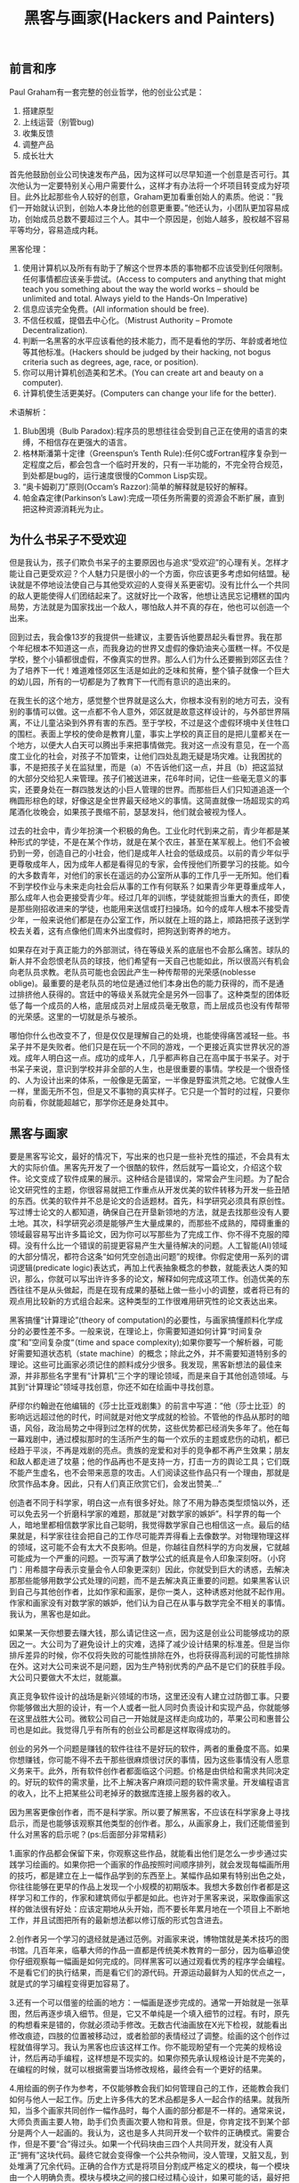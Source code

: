 #+title: 黑客与画家(Hackers and Painters)
** 前言和序
Paul Graham有一套完整的创业哲学，他的创业公式是：
1. 搭建原型
2. 上线运营（别管bug)
3. 收集反馈
4. 调整产品
5. 成长壮大
首先他鼓励创业公司快速发布产品，因为这样可以尽早知道一个创意是否可行。其次他认为一定要特别关心用户需要什么，这样才有办法将一个坏项目转变成为好项目。此外比起那些令人较好的创意，Graham更加看重创始人的素质。他说：”我们一开始就认识到，创始人本身比他的创意更重要。”他还认为，小团队更加容易成功，创始成员总数不要超过三个人。其中一个原因是，创始人越多，股权越不容易平等均分，容易造成内耗。

黑客伦理：
1. 使用计算机以及所有有助于了解这个世界本质的事物都不应该受到任何限制。任何事情都应该亲手尝试。(Access to computers and anything that might teach you something about the way the world works – should be unlimited and total. Always yield to the Hands-On Imperative)
2. 信息应该完全免费。(All information should be free).
3. 不信任权威，提倡去中心化。（Mistrust Authority – Promote Decentralization).
4. 判断一名黑客的水平应该看他的技术能力，而不是看他的学历、年龄或者地位等其他标准。(Hackers should be judged by their hacking, not bogus criteria such as degrees, age, race, or position).
5. 你可以用计算机创造美和艺术。(You can create art and beauty on a computer).
6. 计算机使生活更美好。(Computers can change your life for the better).

术语解析：
1. Blub困境（Bulb Paradox):程序员的思想往往会受到自己正在使用的语言的束缚，不相信存在更强大的语言。
2. 格林斯潘第十定律（Greenspun’s Tenth Rule):任何C或Fortran程序复杂到一定程度之后，都会包含一个临时开发的，只有一半功能的，不完全符合规范，到处都是bug的，运行速度很慢的Common Lisp实现。
3. “奥卡姆剃刀”原则(Occam’s Razzor):简单的解释就是较好的解释。
4. 帕金森定律(Parkinson’s Law):完成一项任务所需要的资源会不断扩展，直到把这种资源消耗光为止。

** 为什么书呆子不受欢迎
但是我认为，孩子们欺负书呆子的主要原因也与追求“受欢迎”的心理有关。怎样才能让自己更受欢迎？个人魅力只是很小的一个方面，你应该更多考虑如何结盟。秘诀就是不停地设法使自己与其他受欢迎的人变得关系更密切。没有比什么一个共同的敌人更能使得人们团结起来了。这就好比一个政客，他想让选民忘记槽糕的国内局势，方法就是为国家找出一个敌人，哪怕敌人并不真的存在，他也可以创造一个出来。

回到过去，我会像13岁的我提供一些建议，主要告诉他要昂起头看世界。我在那个年纪根本不知道这一点，而我身边的世界又虚假的像奶油夹心蛋糕一样。不仅是学校，整个小镇都很虚假，不像真实的世界。那么人们为什么还要搬到郊区去住？为了培养下一代！难道难怪郊区生活是如此的乏味和贫瘠，整个镇子就像一个巨大的幼儿园，所有的一切都是为了教育下一代而有意识的造出来的。

在我生长的这个地方，感觉整个世界就是这么大，你根本没有别的地方可去，没有别的事情可以做。这一点都不令人意外，郊区就是故意这样设计的，与外部世界隔离，不让儿童沾染到外界有害的东西。至于学校，不过是这个虚假环境中关住牲口的围栏。表面上学校的使命是教育儿童，事实上学校的真正目的是把儿童都关在一个地方，以便大人白天可以腾出手来把事情做完。我对这一点没有意见，在一个高度工业化的社会，对孩子不加管束，让他们四处乱跑无疑是场灾难。让我困扰的事，不是把孩子关在监狱里，而是（a）不告诉他们这一点，并且（b）把这监狱的大部分交给犯人来管理。孩子们被送进来，花6年时间，记住一些毫无意义的事实，还要身处在一群四肢发达的小巨人管理的世界。而那些巨人们只知道追逐一个椭圆形棕色的球，好像这是全世界最天经地义的事情。这简直就像一场超现实的鸡尾酒化妆晚会，如果孩子畏缩不前，瑟瑟发抖，他们就会被视为怪人。

过去的社会中，青少年扮演一个积极的角色。工业化时代到来之前，青少年都是某种形式的学徒，不是在某个作坊，就是在某个农庄，甚至在某军舰上。他们不会被扔到一旁，创造自己的小社会，他们是成年人社会的低级成员。以前的青少年似乎更尊敬成年人，因为成年人都是看得见的专家，会传授他们所要学习的技能。如今的大多数青年，对他们的家长在遥远的办公室所从事的工作几乎一无所知。他们看不到学校作业与未来走向社会后从事的工作有何联系？如果青少年更尊重成年人，那么成年人也会更接受青少年。经过几年的训练，学徒就能担当重大的责任，即使是那些刚招收进来的学徒，也能用来送信或打扫操场。如今的成年人根本不接受青少年，一般来说他们都是在办公室工作，所以就在上班的路上，顺路把孩子送到学校去关着，这有点像他们周末外出度假时，把狗送到寄养的地方。

如果存在对于真正能力的外部测试，待在等级关系的底层也不会那么痛苦。球队的新人并不会怨恨老队员的球技，他们希望有一天自己也能如此，所以很高兴有机会向老队员求教。老队员可能也会因此产生一种传帮带的光荣感(noblesse oblige)。最重要的是老队员的地位是通过他们本身出色的能力获得的，而不是通过排挤他人获得的。宫廷中的等级关系就完全是另外一回事了。这种类型的团体贬低了每一个成员的人格，底层成员对上层成员毫无敬意，而上层成员也没有传帮带的光荣感。这里的一切就是杀与被杀。

哪怕你什么也改变不了，但是仅仅是理解自己的处境，也能使得痛苦减轻一些。书呆子并不是失败者。他们只是在玩一个不同的游戏，一个更接近真实世界状况的游戏。成年人明白这一点。成功的成年人，几乎都声称自己在高中属于书呆子。对于书呆子来说，意识到学校并非全部的人生，也是很重要的事情。学校是一个很奇怪的、人为设计出来的体系，一般像是无菌室，一半像是野蛮洪荒之地。它就像人生一样，里面无所不包，但是又不事物的真实样子。它只是一个暂时的过程，只要你向前看，你就能超越它，那学你还是身处其中。

** 黑客与画家

要是黑客写论文，最好的情况下，写出来的也只是一些补充性的描述，不会具有太大的实际价值。黑客先开发了一个很酷的软件，然后就写一篇论文，介绍这个软件。论文变成了软件成果的展示。这种结合是错误的，常常会产生问题。为了配合论文研究性的主题，你很容易就把工作重点从开发优美的软件转移为开发一些丑陋的东西。优美的软件并不总是论文的合适题材。首先，科学研究必须具有原创性。写过博士论文的人都知道，确保自己在开垦新领地的方法，就是去找那些没有人要土地。其次，科学研究必须是能够产生大量成果的，而那些不成熟的，障碍重重的领域最容易写出许多篇论文，因为你可以写那些为了完成工作、你不得不克服的障碍。没有什么比一个错误的前提更容易产生大量待解决的问题。人工智能(AI)领域的大部分情况，都符合这条“如何凭空创造出问题”的规律。你假定使用一系列的谓词逻辑(predicate logic)表达式，再加上代表抽象概念的参数，就能表达人类的知识，那么，你就可以写出许许多多的论文，解释如何完成这项工作。创造优美的东西往往不是从头做起，而是在现有成果的基础上做一些小小的调整，或者将已有的观点用比较新的方式组合起来。这种类型的工作很难用研究性的论文表达出来。

黑客搞懂“计算理论”(theory of computation)的必要性，与画家搞懂颜料化学成分的必要性差不多。一般来说，在理论上，你需要知道如何计算“时间复杂度”和”空间复杂度“（time and space complexity);如果你要写一个解析器，可能好需要知道状态机（state machine）的概念；除此之外，并不需要知道特别多的理论。这些可比画家必须记住的颜料成分少很多。我发现，黑客新想法的最佳来源，并非那些名字里有“计算机”三个字的理论领域，而是来自于其他创造领域。与其到“计算理论”领域寻找创意，你还不如在绘画中寻找创意。

萨缪尔约翰逊在他编辑的《莎士比亚戏剧集》的前言中写道：“他（莎士比亚）的影响远远超过他的时代，时间就是对他文学成就的检验。不管他的作品从那时的暗语，风俗，政治局势之中得到过怎样的优势，这些优势都已经消失多年了。他在每一幕戏剧中，通过模拟那时的生活所产生的每一个欢乐的主题或悲伤的动机，都已经趋于平淡，不再是戏剧的亮点。贵族的宠爱和对手的竞争都不再产生效果；朋友和敌人都走进了坟墓；他的作品再也不是支持一方，打击一方的舆论工具；它们既不能产生虚名，也不会带来恶意的攻击。人们阅读这些作品只有一个理由，那就是欣赏作品本身。因此，只有人们真正欣赏它们，会发出赞美...”

创造者不同于科学家，明白这一点有很多好处。除了不用为静态类型烦恼以外，还可以免去另一个折磨科学家的难题，那就是“对数学家的嫉妒”。科学界的每一个人，暗地里都相信数学家比自己聪明，我觉得数学家自己也相信这一点。最后的结果就是，科学家往往会把自己的工作尽可能弄弄得看上去像数学。对物理物理这样的领域，这可能不会有太大不良影响。但是，你越往自然科学的方向发展，它就越可能成为一个严重的问题。一页写满了数学公式的纸真是令人印象深刻呀。（小窍门：用希腊字母表示变量会令人印象更深刻）因此，你就受到巨大的诱惑，去解决那那些能够用数学公式处理的问题，而不是去解决真正重要的问题。如果黑客认识到自己与其他创作者，比如作家和画家，是你一类人，这种诱惑对他就不起作用。作家和画家没有对数学家的嫉妒，他们认为自己在从事与数学完全不相关的事情。我认为，黑客也是如此。

如果某一天你想要去赚大钱，那么请记住这一点，因为这是创业公司能够成功的原因之一。大公司为了避免设计上的灾难，选择了减少设计结果的标准差。但是当你排斥差异的时候，你不仅将失败的可能性排除在外，也将获得高利润的可能性排除在外。这对大公司来说不是问题，因为生产特别优秀的产品不是它们的获胜手段。大公司只要做大不太烂，就能赢。

真正竞争软件设计的战场是新兴领域的市场，这里还没有人建立过防御工事。只要你能够做出大胆的设计，有一个人或者一批人同时负责设计和实现产品，你就能够在这里战胜大公司。微软公司自己一开始就是这样走向成功的，苹果公司和惠普公司也是如此。我觉得几乎有所有的创业公司都是这样取得成功的。

创业的另外一个问题是赚钱的软件往往不是好玩的软件，两者的重叠度不高。如果你想赚钱，你可能不得不去干那些很麻烦很讨厌的事情，因为这些事情没有人愿意义务来干。此外，所有软件创作者都面临这个问题。价格是由供给和需求共同决定的。好玩的软件的需求量，比不上解决客户麻烦问题的软件需求量。开发编程语言的收入，比不上把某些公司老掉牙的数据库连接上服务器的收入。

因为黑客更像创作者，而不是科学家。所以要了解黑客，不应该在科学家身上寻找启示，而是也能够该观察其他类型的创作者。那么，从画家身上，我们还能借鉴到什么对黑客的启示呢？(ps:后面部分非常精彩）

1.画家的作品都会保留下来，你观察这些作品，就能看出他们是怎么一步步通过实践学习绘画的。如果你把一个画家的作品按照时间顺序排列，就会发现每幅画所用的技巧，都是建立在上一幅作品学到的东西至上。某幅作品如果有特别出色之处，你往往能够在更早的作品上发现一个小规模的初期版本。我想大多数创作者都是这样学习和工作的，作家和建筑师似乎都是如此。也许对于黑客来说，采取像画家这样的做法很有好处：应该定期地从头开始，而不要长年累月地在一个项目上不断地工作，并且试图把所有的最新想法都以修订版的形式包含进去。

2.创作者另一个学习的退经就是通过范例。对画家来说，博物馆就是美术技巧的图书馆。几百年来，临摹大师的作品一直都是传统美术教育的一部分，因为临摹迫使你仔细观察每一幅画是如何完成的。同样黑客可以通过观看优秀的程序学会编程。不是看它们的执行结果，而是看它们的源代码。开源运动最鲜为人知的优点之一，就是式的学习编程变得更加容易了。

3.还有一个可以借鉴的绘画的地方：一幅画是逐步完成的。通常一开始就是一张草图，然后再逐步填入细节。但是，它又不单纯是一个填入细节的过程。有时，原先的构想看来是错的，你就必须动手修改。无数古代油画放在X光下检视，就能看出修改痕迹，四肢的位置被移动过，或者脸部的表情经过了调整。绘画的这个创作过程就值得学习。我认为黑客也应该这样工作。你不能现盼望有一个完美的规格设计，然后再动手编程，这样想是不现实的。如果你预先承认规格设计是不完美的，在编程的时候，就可以根据需要当场修改规格，最终会有一个更好的结果。

4.用绘画的例子作为参考，不仅能够教会我们如何管理自己的工作，还能教会我们如何与他人一起工作。历史上许多伟大的艺术品都是多人一起合作的结果。就我所知，当多个画家共同创作一幅作品时，每个人画的部分都是不一样的。通常来说，大师负责画主要人物，助手们负责画次要人物和背景。但是，你肯定找不到某个部分是两个人一起画的。我认为，这也是多人共同开发一个软件的正确模式。需要合作，但是不要“合”得过头。如果一个代码块由三四个人共同开发，就没有人真正“拥有”这块代码。最终它就会变得像一个公共杂物间，没人管理，又脏又乱，到处堆满了冗余代码。正确的合作方式是将项目分割成严格定义的模块，每一个模块由一个人明确负责。模块与模块之间的接口经过精心设计，如果可能的话，最好把文档说明写得像编程语言规范那样清晰。

5.就像绘画作品一样，大多数软件是为人类用户准备的。所以黑客必须像画家一样，时刻考虑到用户的人性需要，这样才能做出伟大的产品。你必须能够站在用户的角度思考问题，也就是说你必须学会“换位思考”。但是“换位思考”并不意味着你要做自我牺牲。实际上，这是完全不同的两回事。了解别人对于事情的看法，并不代表你为他的利益服务。判断一个人是否具备“换位思考”的能力有一个好方法，那就是看他怎样向没有技术背景的人解释技术问题。

坚持一丝不苟，就能取得优秀的成果。因为那些看不见的细节累加起来，就变得可见了。当人们从达芬奇的《女性肖像》前面走过的时候，他们的注意力往往立刻就被它吸引住了，那时他们甚至还没有看到说明的标签牌，没有意识到这是达芬奇的作品。所有那些看不见的细节合并在一起，就使得这样东西产生了惊人的效果，仿佛上千个细微的声音都以同一个音调在歌唱。同样的，优秀的软件也要求对美的狂热追求。如果你查看优秀软件的内部，就会发现那些预料中没有人会看见的部分也是优美的。我对待代码的认真程度远远超过我对待其他事情，如果我以这种态度对待日常生活的每一件事，那么我就够资格找心理医生开处方药了。看到代码前面的缩进乱七八糟，或者看到丑陋的变量名，都会把我逼疯的。

为了做出优秀的工作，你必须把这种心理周期考虑在内。只有这样，你才能根据不同的事情找出不同的应对方法。你有一辆手动变速的汽车，你把它开上山，有时不得不松开离合器，防止汽车熄火。同样，暂时放手也有时能防止热心熄火。对于画家和黑客这样的创造者，有些工作需要投入巨大的热情，另一些则是不需要很操心的日常琐事。在你厌倦的时候再去做那些比较容易的工作，这是个不错的主意。

** 不能说的话
历史的常态似乎就是，任何一个年代的人们都会对一些荒谬的东西深信不疑。他们的信念还很坚定，只要有人稍微表示了一点怀疑，就会惹来大麻烦。我们这个时代是否有所不同？只要读过一点历史，你就知道答案几乎确定无疑，就是“没有不同”。即使有那么一丝微小的可能，有史以来第一次，我们这个时代的所有信念都是正确的，那也是出于惊人的巧合，而不是因为我们真找到了正确的方向。

有时候，别人会对你说：“要根据社会需要，改造自己的思想(well-adjusted)。”这种说法隐含的意思似乎是，如果你不认同社会，那么肯定是你自己的问题。你同意这种说法吗？事实上，它不仅不对，而且还会让历史倒退。如果你真的相信了他，凡是不认同社会之处，你连想都不敢想，马上就放弃自己的观点，那才会真正出问题。

如今，当然也有这样的标签，从万金油式的“不适当”(inappropriate)，到可怕的“制造分裂”(divisive)，不胜枚举。好在不管是哪个年代，分辨这样的标签应该是比较容易的。你只要看看人们怎么称呼那些自己不赞成，但是又不算错的观点就行了。当一个政治家说自己的对手是错的，这是直截了当的批评。但是，如果他不谈论对错，却使用“制造分裂”，或者“对种族问题不敏感”这样的标签攻击对手，那么我们就应该多加注意了。

我们可以自以为是的相信，当代人比古代人更聪明，更高尚。但是，了解的历史越多，就越明白事实并非如此。古人与我们是一样的人，他们既不是更勇敢，也不是更野蛮，而是像我们一样通情达理的普通人。不管他们产生怎样的想法，都是正常人产生的想法。

我猜想，道德禁忌的最大制造者是那些权力斗争中略占上风的一方。你会发现，这一方有实例推行禁忌，同时又软弱到需要禁忌保护自己的利益。大多数的斗争，不管它们实际争的是什么，都会以思想斗争的形式表现出来。思想斗争更容易获取支持者，不管哪一方获胜，他们所代表的思想也就被认为获得了胜利，仿佛上帝通过选择胜利的一方表示了自己的倾向。我并不是想说斗争从来就与思想无关，而是要强调，不管实际上是否有思想斗争，斗争都是会以思想斗争的形式表现出来。

所以，如果你要寻找不能说的话，可以观察流行的产生方式，试着预测它会禁止哪些话。哪一个团体势力强大，却又精神高度紧张？这种团体喜欢压制什么样的思想观点？近来有没有什么社会斗争？失败的一方是哪一方？受到他们牵连的是什么样的思想观点？如果一个先锋人物，要挣脱当前的流行（比如上一代人的观点）脱颖而出，他会支持什么样的思想观点？随大流的人对什么样的思想观点抱有恐惧心？

在科学领域，质疑他人的结论和公认的假设是尤其重要的一件事情，会提供巨大的科学创造的优势。科学家（至少是优秀的可科学家）做事的方式，准确地说，就是寻找传统观点中无法自圆其说的地方，然后试着拆开那里，看个究竟，瞧瞧里面到底出了什么问题。新的理论就是这样产生的。换而言之，一个好的科学家，并不仅仅是避开传统观点，还要努力打破传统观点。科学家就是要自找麻烦。这应该是任何学者的研究方式，但是科学家似乎特别愿意一探究竟。做一个异端是有回报的，不仅是在科学领域，在任何有竞争的地方，只要你能看到别人看不到或者是不敢看的东西，你就有很大的优势。训练自己去想那些不能想的事情，你获得的好处会超过所得到的想法本身。

一旦发现“不能说的话”，下一步怎么办？我的建议就是别说，至少也要挑选合适的场合再说，只打那些值得打的仗。你要明白，自由思考比畅所欲言更重要。如果你感到一定要跟那些人辩个明白，决不咽下这口气，一定要把话说清楚，结果很可能是从此你再无法自由理性地思考了。我认为这样做不可取，更好的做法是在思想和言论之间划一条明确的界线。在心里无所不想，但是不一定要说出来。我就鼓励自己在心里默默地思考那些最无法无天的想法。你的思想是一个地下组织，绝不要把那里发生的事情一股脑地说给外人听。“格斗俱乐部”的第一条规则，就是不要提到格斗俱乐部。

“守口如瓶”的真正缺点在于，你从此无法享受讨论带来的好处了。讨论一个观点会产生更多的观点，不讨论就什么观点也没有。所以，如果可能的话，你最好找一些信得过的知己，只与他们畅所欲言，无所不谈。这样不仅可以获得新观点，还可以用来选择朋友。能够一起谈论“异端邪说”并且不会因此气急败坏的人，就是你最应该认识的朋友。

狂热分子试图引诱你说出来真心话，但是你可以不回答。如果他们不放手，一定要你回答“到底是赞成还是反对我们”，你不妨以不变应万变：“我既不反对也不赞成”。不过，更好的回答是“我还没有想好”。哈佛大学校长拉里萨默尔（Larry Summer）被逼表态时，就是这么说的。他后来解释“别想在我身上做石蕊实验。“人们喜欢讨论的许多问题实际上是很复杂的，马上说出你的想法对你并没有任何好处。

如果你的数学不好，那么你自己会知道，因为考试的时候你得不出正确答案。但是，如果你的思想很保守，你自己不会知道，而且你很可能还会持有相反的看法。请记住，所谓流行（传统观念也是一种流行），本质上就是自己看不见自己的样子，否则就不会有流行了。那些被流行抓住的人，流行就不再是流行，而是应该要做的正确的事情。只有保持一定的距离，才能观察到人们观念的变化，发现流行（也就是人们自以为正确的事情）到底是什么。时间就是一种产生距离的简单方法，实际上新的流行让旧的流行更容易被观察到。因为对比之下，旧的流行就会显得很荒唐，从钟摆波动的一端望去，上一个周期的端点就显得特别遥远。

不过，想要摆脱你自己的时代的流行，需要一点自觉。没有了时间所产生的距离，不得不自己创造距离。你不要成为你不要让自己成为人群的一份子，而要尽可能的远离人群，观察正在发生的事情，特别注意那些被压制的思想观点。各种各样的标签可能是外部线索的最大来源，帮助你发现这个时代流行的是什么。如果一个命题是错的，这就是它所能得到的最坏评价，足够批判它了，根本不用再加上任何其他标签。但是，如果一个命题不是错的，却被加上各种标签，进行压制和批判，那就有问题。因为只要不是错的观点，就不应该被压制的讨论。所以当你看到有些话被攻击为出自XX分子或XX主义，这就是明确的信号，表明背后有问题。不管在1630年还是在2030年，都是如此。当你听到有人在用这样的标签，就要问为什么。

如果你想要清晰地思考，就必须远离人群。但是走得越远，你的处境就会越困难吗，受到的阻力也会越大，因为你没有迎合社会习俗，而是一步步地与它背道而驰。小时候，每个人都会鼓励你不断地成长，变成一个心智成熟，不要再耍小孩子脾气的人。但是很少有人鼓励你继续成长，变成一个怀疑和抵制社会错误潮流的人。如果自己就是潮水的一部分，怎么能看见潮流的方向呢？你只能永远保持质疑。问自己，什么话是我不能说的？为什么？

** 良好的坏习惯
信不信由你，“黑”的这两个意思也是相关的。丑陋的做法与聪明的做法存在一个共同点，那就是不符合常规。你用胶带把包裹绑在自行车上，那是不合常规的丑陋做法；你提出充满想象力的概念，推翻欧几里德（Eculidean space),那是不符合常规的聪明做法。从”丑陋“到”聪明“，他们之间存在一种连续性渐变。

你能想象今天的美国总统也这么说吗？这些开国元勋就像直率的老祖母，用自己的言辞让他们的那些不自信的继承者感到了惭愧。他们提醒我们不要忘记自己从何而来，提醒我们，正是那些不服从管教的人们，才是美国财富与力量的源泉。

** 另一条路
互联网软件的发布规则是：它运行不不了，你就无法发布。一旦它能运行了，你就可以立刻发布。这些行业的老手会想：你说的好听！软件运行不了，就不发布，但是如果你已经对外承诺了明确的发布日期，到时却没有准备好，怎么办？这个问题听起来有道理，但是事实上，你不会对互联网软件做出这样的承诺，因为它根本就没有”版本“这个概念。你的软件是连续性渐变的，某些更新也许比较重大，但是”版本“这个概念不适用于互联网软件。

解决新代码的bug，要比解决历史遗留代码的bug容易。在自己刚刚写好的代码中，找出bug往往会比较快。有时，你只要看到出错提示，就知道问题出在哪里，甚至都不用看源码，因为潜意识中你已经在担心那个地方可能会出错。如果你要解决的bug出自于6个月前写好的代码，那么就麻烦了，就要大费周章了。那时，你对代码也已经不熟悉了，就更可能采用危险的方式解决问题，甚至引入更多的bug。这观点也是引申自特雷弗-布莱克威尔(Trevor Blackwell)的话，他说：“随着软件规模的增大，开发成本指数式上升，这可能是因为修正旧bug的原因。如果bug都能被快速发现，成本的上升形态就能基本保持线性。”

如果软件的新版本要等到一年后才能发布，我就会把大部分新构思束之高阁，至少过上一段时间再来考虑。但是，构思这种东西有一个特点，那就是它会导致更多的构思。你有没有注意过，坐下来写东西的时候，一般的构思是写作时产生的？软件也是这样。实现某个构思，会带来更多的构思。所以，将一个构思束之高阁，不仅意味着延迟它的实现，还意味着延迟所有在实现过程中激发的构思。事实上，将一个构思束之高阁，甚至会限制新构思的产生。因为你看一眼堆放在一边、还没有实现的构思，就会想”我已经为下一个版本准备了很多新东西要实现了“，你就懒得再思考更多的新功能了。

如果要说有什么缺点，就是由于开发人员比较少，每个程序员都必须承担一点儿系统管理的责任。当你在服务器上发布软件时，必须有人监控服务器，但是由于人员太少，监控员只能由开发人员兼任。Viaweb有许多系统组件，变动非常频繁，导致应用软件和系统软件之间的界限很难区分。硬性指定一条界限将限制我们的开发。所以，虽然我们总是安慰自己，公司运营很快就能走上正轨，一两个月后就能平稳发展，那时就可以雇一个专职的系统管理员让他专门负责维护服务器，但是这个愿望一直没有实现。

有钱的客户倾向于更贵的选择，即使便宜的选择更符合他们的需要，他们也不会买。这种现象普遍存在。原因就是，那些索要高价的人，将更多的钱投入推销。Viaweb不采用这种做法。互联网咨询公司从我们手里抢走了几个高端商家，他们说服这些商家，让他们相信更好的选择就是，花50万美元，将网上商店开在自己的服务器上。结果是意料之中的，当圣诞节购物高峰来临时，服务器的负载陡然上升，这些商家一个接一个的发现，他们的选择并不是那么正确。Viaweb的系统远比大多数商家自己搭建的系统更高级更先进，但是我们付不起高额的宣传费，无法让他们明白这一点。我们的宣传费每月只有300美元，无法派遣一个衣冠楚楚，言之凿凿的团队到客户公司做演示。有段时间我们构思了一种新类型的服务名叫“Viaweb黄金版”。它比我们普通类型的服务贵10倍，但是功能一模一样，唯一的区别就是有专门穿的西装面对面把它卖给你。我们从未把这个构思付诸实践，但是我很肯定，要是真推出的话，一定会有商家购买。

大公司付出的高价之中，很大一部分是商家为了让大公司买下这个商品而付出的费用。如果国防部花1000美元买一个马桶座圈，部分原因是要让国防部买下它本身就需要花很多钱。这就是为什么公司内部的局域网软件明明不可取，但是还会继续存在并且不断发展的一个原因。这样的软件更昂贵，但是你对这个难题就是无能为力。所以最好的安排就是把个人和小企业客户放在第1位，其他的客户该来的时候就会来。

由于个人经历的关系，特雷弗布莱克威尔对这一点的认识可能比其他任何人都深刻。他写道：“我会进一步说，由于互联网软件的程序员非常辛苦，所以会使得经济优势根本性地从大公司向创业公司转移。互联网公司软件要求的那种工作强度和付出，只有当公司是其本人所有时，程序员才愿意提供。软件公司可以雇到能干的人，让他们去感轻松的事情，也可以雇到不能干的人，让他们去干艰苦的事情，但是无法雇到非常能干的人，让他们去干非常艰苦的事情。因为互联网软件的创业不需要太多的资本，所以大公司可以与创业公司竞争的优势就所剩无几了。”

管理企业其实非常简单，只要记住两点就可以了：做出用户喜欢的产品，保证开支小于收入。只要做到这两点，你就会超过大多数创业公司。随着事业的发展，你就自己琢磨出来其他的诀窍。刚开始的时候，你可能入不敷出，但是只要亏损不持续太久，你就不会有事。如果初期阶段缺少资金，这至少有助于你养成勤俭节约的习惯。开支越小，就越不会超支。至于如何做出用户喜欢的产品，下面是一些通用规则。从制造简洁的产品开始着手，首先保证你自己愿意使用。然后迅速做出1.0版，并且不断地加以改进，整个过程中密切倾听用户的反馈。用户总是对的，但是不同的用户要求不一样。地段的用户要求简化操作和清晰易懂，高端的用户要求你增加新功能。软件最大的好处就是让一切变得简单。但是，做到这一点的方法是正确设置默认值，而不是限制用户选择。如果竞争对手的产品很糟糕，你也不要自鸣得意。比较软件的标准应该是看对手的软件将来会有什么功能，而不是现在有什么功能。无论何时，都要使用自己的软件。

** 如何创造财富
如果你想致富，应该怎么做？我认为最好的办法就是自己创业，或者加入创业公司。从经济学观点看，你可以把创业想象成为一个压缩过程，你的所有工作年份被压缩成了短短几年。你不再是低强度的工作40年，而是以及高强度工作4年。在高科技领域，这种压缩的回报尤其丰厚，工作效率越高，额外报酬就越高。

那些大公司的执行官看到创业公司员工的生产率是本公司员工的20或30倍，自然很想知道怎样才能让自己的手下也这样拼命工作。答案很简单，付钱就行了。许多大公司的内部，平均主义泛滥。如果采用自由市场制度那样的机制，你的公司就可以变成一个很有效率的地方。这里的假设是，如果每个员工按照他创造的财富获得报酬，那么整个公司的利润将最大化。

财富才是你的目标，金钱不是。但是如果财富真的那么重要，为什么大家都把挣钱挂在嘴边呢？部分原因是，金钱是财富的一种简便的表达方式：金钱有点像流动的财富，两者往往可以互相转换。但是，他们确实不是同样的东西，除非你打算伪造货币，否则使用“挣钱”这个词会不利于你理解如何才能挣钱。

我只是借此表达我的观点，就是说如果你想创造财富，那么你应该抱着特别怀疑的态度，去思考那些着眼于你自己感兴趣的东西的商业计划。对于自己感兴趣的东西，你会觉得他们很有价值，但是他们恰恰最不可能与他人眼中有价值的东西发生重合。

谈到财富总额的时候，财富经常被形容为一个大饼。政治家说：“你无法把饼做得更大。“小时候我就对这点深信不疑：如果富人拿走了所有的钱，那么其他人就变得更穷了。许多成年人至今都是类似的看法的信徒。如果你打算创业，那么不管你是否意识到了，你都是在着手推翻这个大饼谬论（如果带着这个大饼理论创业的话，你将充满愧疚感）。在大多数情况下，世界上可供交换的财富并不是一个恒定不变的量。人类历史上的财富一直在不断地增长和毁灭（总体上看是净增长）。比如你拥有一辆老爷车，你可以不去管它，在家中悠闲度日，也可以自己动手把他修葺一新。这样做的话，你就创造了财富。注意，金钱不是财富，而只是我们用来转移财富所有权的东西。

一个大学毕业生总是想”我要找一份工作“，别人也是这么对他说的，好像变成某个组织的成员是一件多么重要的事情。更加直接的表达方式应该是”你需要去做一些人们需要的东西“。即使不加入公司，你也能做到。公司不过是一群人在一起工作，共同做出人们需要的东西。真正重要的是做出人们需要的东西，而不是加入某个公司。对于大多数人来说，最好的选择可能是为某个现存的公司打工。但是理解这种行为的真正含义对你没有任何坏处。工作就是在一个组织中，与许多人共同合作，做出某种人们需要的东西。

大公司会使得每个员工的贡献平均化，这是一个问题。我觉得大公司的最大困扰就是无法准确测量每个员工的贡献。大多数时候它只是瞎猜。在大公司中，你只要一般性地努力工作，就能得到意料之中的薪水。你不能明显无能或者是懒散，但是谁也没觉得你会把全部精力投入工作。但是，现实是你在工作中投入的精力越多，就越能产生规模效应。真正的问题实际上在于公司无法测量你的贡献。你想更努力地工作，但是你的工作与其他许多人的工作混杂在一起，这样就产生了问题。在大公司中，个人的表现无法单独测量，公司里其他人会拖累你。

要致富，你需要两样东西：可测量性和可放大性（你做出的决定能够产生巨大的效应）。单单具备可测量性是不够的，比如血汗工厂的工人报酬就是按照计件机制计算的，这是一个只有可测量性，没有可放大性的例子。就算你无法测量每个员工的贡献，但是你可以得到近似值，那就是测量小团队的贡献。整家公司产生的收入是可测量的，如果公司只有一个员工，那么就可以准确知道他的贡献了。所以公司越小，你就越能准确估计每个人的贡献。创业公司通过发明新技术盈利，所以具备可放大性。

选择公司要解决什么问题应该以问题的难度作为指引，而且此后的各种决策都应该以此为原则。Viaweb的一个经验法则就是“更上一层楼”。在实际操作中，这就意味着我们故意选择那些很困难的技术问题。假定软件有两个候选的新功能，他们创造的商业价值完全相同，那么我们总是选择较困难的哪个功能。不是因为这个功能能带来更多的收入，而是因为它比较难。我们很乐于迫使那些又大又慢的竞争对手跟着我们一起走进沼泽地。创业公司就像游击队一样，喜欢选择不易生存的深山老林作为根据地，政府的正规军无法追到那种地方。

创业是有一些潜规则的，其中一条就是很多事情由不得你。比如，你无法决定到底付出多少。你只想更勤奋工作2到3倍，从而得到相应的回报。但是，真正创业以后，你的竞争对手决定了你到底有多辛苦，而他们做出的决定都是一样的：你能吃多少苦，我们就能吃多少苦。另一条潜规则是创业的付出与回报，虽然总体上是成比例的，但是在个体上是不成比例的。我在前面说过，对于个人来说，付出与回报之间存在很随机的放大因子，你努力30倍，最后得到的回报在现实中并不是30倍，而是0~1000倍之间的一个随机数。假定所有创业者，都努力30倍，最后他们得到的总体平均回报是30倍，但中位数却是0。此外，创业公司不像能经受打击的黑熊，也不像有盔甲保护的螃蟹，而是像蚊子一样，不带有任何防御，就是为了达到一个目的而活着。蚊子唯一的防御就是，作为一个物种，他们的数量极多，但是作为个体，却极难生存。

那么怎样才能把公司卖掉呢？基本上不管是否想出售公司，你要做的事情都是一样的（比如多赚钱）但是，被收购本身就是一门学问，我们在Viaweb上花了很多时间研究它。潜在的买家会尽可能的拖延收购，收购这件事情最难的地方就是让买方真正拿出钱，大多数时候促成买方掏钱的最好办法，不是让买家看到有获利的可能，而是让他们感到失去机会的恐惧。对买家来说，最强的收购动机就是看到竞争对手可能收购你，我们发现这会使得CEO们连夜行动。次强的动机则是让他们担心，如果现在不买你，你的高速成长将使得未来的收购耗资巨大，甚至你本身可能变成他们的一个竞争对手。在这两种收购动机中，归根结底的因素都是用户数量。你以为买家在收货前会做很多研究，搞清楚你的公司到底值多少钱，其实根本不是这么回事儿。他们真正在意的只是你拥有的用户数量。事实上，买家假定用户知道谁有最好的技术。听上去很蠢，但是用户是你证明自己创造了财富的唯一证据，财富就是人们需要的东西，如果没有人使用你的软件，可能不是因为你的推广活动很失败，而是因为你没有做出人们想要的东西。风险投资商有一张清单，上面写满了各种表示不应该收购的危险信号。排在榜首的信号中有一个，就是公司由技术顽童掌控，只想解决有趣的技术问题，不考虑用户的需要。你开办创业公司不是单纯的为了解决问题，而是为了解决那些用户关心的问题。

你开办创业公司不是单纯地为了解决问题，而是为了解决那些用户关心的问题。所以，我认为你应该和买家一样，也把用户数量当做一个测试指标。像优化软件一样优化公司，用户数量就是判断公司表现好坏的指标。做过软件优化的人都知道，优化难点就是如何测试系统的表现。如果凭空猜测软件最慢的哪一部分以及怎样让它快起来，那估计百分百会猜错。你必须时刻牢记的最基本的原则就是，创造人们需要的东西，也就是创造财富。如果你想通过创造财富使得自己致富，那么你必须知道人么需要什么。

** 关注贫富分化
我认为有三个原因使得我们对赚钱另眼相看。第一，我们从小被误导对财富的看法；第二，历史上积累财富的方式大多名声不好；第三，担心收入差距拉大将对社会产生不利影响。（作者后面对于三点分别进行讨论了）。

由于孩子们接触到钱的方式就是这样，他们往往会误解财富，把财富与钱混为一谈。他们认为财富的总量是不变的，某个权威负责分配财富，没有意识到财富是创造出来的。此外，他们认为，勤奋工作本身就是值得的，如果勤奋工作却没有得到很多报酬就会感到不公平。但是在现实中，财富使用工作成果衡量的，而不是用它花费的成本衡量的。

巴尔扎克说过：”每一笔巨大财富的背后，都隐藏着罪行。“这句话被广泛引用，但是他其实说的是另一个意思，如果巨大财富没有明显来源的话，那可能就是来源于精心安排的犯罪活动。巴尔扎克很清楚，你不用偷窃也可以发财。起码他自己就是这样做的，他写出很受欢迎的小说，从而赚到了钱。

技术无法使其变得更便宜的唯一东西，就是品牌。这正是为什么我们现在越来越多的听到品牌的原因。富人与穷人之间生活差异的鸿沟正在缩小，品牌是这种差距的遗留物。但是，品牌只是商品的标签，即使买不起名牌，至少你还可以买普通牌子，这总比根本无法消费这一种商品要好得多。1900年，只要你有一辆马车你就是富人，根本没人问你买车的牌子，没有马车的人就是穷人，只能挤公共交通或者步行。今天即使最穷的美国人也有自己的汽车，那么厂商只好通过广告训练我们识别品牌，以便我们能够识别哪些汽车特别昂贵。

我想提出一种相反的观点：现代社会的收入差距扩大是一种健康的信号。技术使得生产率的差异加速扩大，如果这种扩大没有反映在收入上面，只有三种可能的解释：1.技术革新停顿了。2.那些创造大部分财富的人停止工作了。3.创造财富的人没有获得报酬。一个社会需要有富人，这主要不是因为你需要富人的支出创造就业机会，而是因为它们在致富过程做出的事情。我在这里谈的不是财富从富人流向穷人的那种扩散效应（trickle-down effect),也不是说如果你让亨利福特致富，他就会在下一场宴会雇用你当服务员，而是说如果你让他致富，他就会造出一台拖拉机，使你不再需要使用马匹耕田了。

** 设计者的品味
好设计是简单设计。这样强调简单似乎有点奇怪。有人会说，简单就是事物本来的样子，装饰反而意味着更多的工作。但是当人们自己从事创造性工作的时候，好像就会忘了保持简单这个原则。当你被迫把东西做得很简单时，你就被迫直接面对真正的问题。当你不能用表面的装饰交差时，你就不得不做好真正本质的部分。

好设计是永不过时的设计。以永不过时作为目标是一种帮助自己找到最佳答案的方法：如果你不愿别人的答案取代你的答案，你就只好自己做出最佳答案。以永不过时作为目标也是一种避开时代风潮的影响的方法。如果一件东西长盛不衰，那么它的吸引力一定来自本身的魅力，而不是来自风潮的影响。说来奇怪，如果你自己希望自己的作品对未来的人们有吸引力，方法之一就是让你的作品对上几代有吸引力。我们很难猜测未来是什么样子，但是可以肯定，未来的人们不会在乎今天流行的风潮。所以，如果你的作品对今天的人们以及1500年的人都有吸引力，那么它极有可能也会吸引2500年的人。

好的设计是启发性的设计。在建筑学和设计学中，这条原则意味着，一幢建筑或一个物品应该允许你按自己的愿望来使用。举例来说，一幢好的建筑物应该可以充当平台，让你想怎么布置就可以怎么布置，过上自己想过的家庭生活，而不是使得你像执行程序一样，只能过上建筑师为你安排的生活。在软件业中，这条原则意味着，你应该为用户提供一些基本模块，使得他们可以随心所欲自由组合，就像玩乐高积木那样。在数学中这条原则意味着，一个可以成为许多新工作基础的证明，要优于一个难度很高，但无助于未来学科发展的证明。科学领域中，总体上可以把引用次数看作他人启发性大小的粗略指标。

好设计通常是有点趣味性的设计。好的设计并非一定要有趣，但是很难想象完全无趣的设计会是好的设计。我想，这是因为幽默一定程度上反映了力量。幽默感是强壮的一种表现，始终拥有幽默感就代表你对厄运一笑了之，而丧失幽默感则表示你被厄运深深伤到。

好设计是艰苦的设计。困难的问题需要艰巨的付出才能解决，高难度的数学证明需要结构非常精细的解决方法（它们往往做起来很有趣），工程学也是如此。并非所有的痛苦都是有益的。世界上有有益的痛苦，也有无益的痛苦。你需要的是咬牙向前冲刺的痛苦，而不是脚被钉子扎破的痛苦。解决难题的痛苦对设计是有好处，但是对付挑剔的客户的痛苦或者对付质量低劣的建材的痛苦就是另外一回事了。在绘画上，肖像画通常占据最高地位。这不是偶然的，原因不仅是面部肖像比其他题材更能打动人，还因为我们太擅长观察脸，所以肖像画家不得不加倍努力，才能达到我们的要求。如果画的是树，树枝画偏了5度，也不会有人发现。但是，如果你把别人的眼睛画偏了5度，人们一眼就能看出来。

德国包豪斯(Bauhaus)学派的设计师采纳了美国建筑师路易斯沙利文(Louis Sullivan)的观点“功能决定形式”（form follows function），但是他们实际上的理解是“功能应当决定形式”。真实情况是，如果开发“功能”非常艰难，那么“形式”将不得不全部由“功能”决定，因为没有多余的精力再来单独开发“形式”了。人们常常觉得野生动物非常优美，原因就是他们的生活非常艰苦，在外形上不可能有多余的部分了。

好设计是看似容易的设计。科学和工程学的一些最重大的发现在形式上往往很简单，会使得你觉得自己也想到过。可是，如果它真的那么简单，为什么发现人不是你呢？在大多数领域，看上去很容易的事情，背后都需要大量的练习。练习的作用也许是训练你把刻意为之的事情变成一种自觉的行为。人们有时会说自己有了“状态”，我的理解是，他们这时可以控制自己的脊髓。脊髓是更本能的反应，面对难题时，它能释放你的直觉。

好设计是对称的设计。对称也许只是简洁性的一种表现，但是它十分重要，值得单独列出一点。自然界的对称大量存在，这就说明了对称的重要性。对称的危险在于它也可以用来取代思考，在大量使用重复的时候这种危险性更大。

好设计是模仿大自然的设计。我不是说模仿着大自然这种行为本身有多么好，而是说大自然在长期的演化基本解决了很多设计问题。所以如果你的设计与大自然很解决，那么它基本上不会很差。

好设计是一种再设计。很少有人一次就把事情做对。专家的做法是先完成一个早期原型，然后提出修改计划，最后把早期原型扔掉。扔掉早期原型是需要信心的，你必须有本事看出什么地方还可以改进。犯错误是很正常的事情，你不要把犯错看成灾难，要勇于承认，勇于改正。达芬奇实际上重新发明了素描这种艺术形式，把它当作一种探索更多可能的方式。开源软件因为公开承认自己会有bug，反而使得代码的bug比较少。

好设计是能够复制的设计。我们对待复制的态度经常是一个否定之否定的过程。刚入门的新手不知不觉地模仿他人，逐渐熟练之后才开始创作原创性作品。最后他会意识到，把事情作对比原创更重要。我想，最伟大的大师最终会达到一种超脱自我的境界。他们一心想找到正确答案，如果别人已经回答出了一部分，那就没理由不拿来用。他们足够自信地使用他人的成果，完全不用担心因此丧失个人的特点。

好设计常常是奇特的设计。前文提到的好设计的大多数特点都是可以培育出来的，但是我觉得“奇特”这个特点是无法培育的。你最多就是在它开始显现是不要把它扼杀掉。

好设计是成批出现的。推动人才成批涌现的最大因素就是，让有天赋的人聚在一起，共同解决某个难题。互相激励比天赋更加重要。达芬奇之所以成为达芬奇，主要原因不仅仅是他的天赋，更重要的是他生活在当时的佛罗伦萨，而不是米兰。在历史的任何时刻都有一些热点项目，一些团体在这些项目上做出伟大的成绩。如果你远离这些中心，几乎不可能单靠自己就取得伟大成就。某种程度上，你个人最多可以对趋势产生一定的影响，但是你不可能决定趋势，实际上是趋势决定了你。

好设计常常是大胆的设计。今天的实验性错误就是明天的新理论。如果你想做出伟大的新成果，那就不能对常识与真理不相吻合之处视而不见，反而应该特别注意才对。实际上，我觉得发现丑陋的东西比你想象出在一个优美的东西更容易。大多数人做出优美的成果的人好像只是为了修正他们眼中丑陋的东西。伟大的成果的出现常常来源于某人看到一样东西湖，心想我能做得比这更好。单单是无法容忍丑陋东西还不够，只有对这个领域非常熟悉，你才可能发现哪些地方可以动手改进。你必须锻炼自己。只有在成为某个领域的专家之后，你才会听到心里有一个细微的声音说：“这样解决太糟糕了！一定有更好的选择。”不要忽视这种声音，要培育它们。优秀作品的秘诀就是：非常严格的品味，在加上实现这种品味的能力。

** 编程语言解析
那么应该使用哪一种语言？嗯，关于这个问题，现在有很多争论。部分原因是，如果你长期使用某种语言，你就会按照这种语言的思维模式进行思考。所以，后来当你遇到其他任何一种有重大差异的语言，即使那种语言本身没有任何不对的地方，你也会觉得他极其难用。缺乏经验的程序员对于各种语言优缺点的判断常常被这种心态误导。

可能因为想炫耀自己见多识广，某些黑客会告诉你所有高级语言基本相似。“所有编程语言我都用过。”某个看上去饱经风霜又酷的黑客往酒吧里一坐，“你用什么语言并不重要，重要的是你对问题是否有正确的理解。代码以外的东西才是关键。”这当然是一派胡言。各种语言简直天差地别。比如Fortran I和最新版的Perl就是两种完全不同的语言，而早期版的Perl和最新版的Perl之间的差别也大得惊人。但是，那个夸夸其谈的黑客可能真的相信自己的这番话，的确有可能使用所有不同的语言写出了与原始的Pascal语言写的差不多的程序。如果你吃过麦当劳，就会知道全世界各地的麦当劳的味道都几乎一样。

如果高层级语言比汇编语言更有利于编程，你也许会认为语言的层次越高越好。一般情况下确实如此，但不是绝对的。编程语言可以变得很抽象，完全脱离硬件，但也有可能走错了方向。比如，我觉得Prolog语言就有这个问题。它的抽象能力强得不可思议，但是只能用来解决2%的问题，其余时间你苦思冥想，运用这些抽象能力写出来的程序实际上就是Pascal语言的程序。

另一个你会用到低层次语言的原因就是效率问题。如果你非常关注运行速度，那么最好使用接近机器的语言。大多数操作系统都是用C语言编写的，这并非偶然。不过，硬件的运行速度越来越快了，所以使用C这样的低层次语言开发应用程序的必要性正在不断减少，但是大家似乎还是要求操作系统越快越好。

** 一百年后的编程语言
这只是我的猜测，未必正确.这里的重点不是看衰Java，而是提出编程语言存在一个进化的脉络，从而引导读者思考，在整个进化过程中，某一种语言的位置到底在哪里？之所以要问这个问题，不是为了1000年后让后人感叹，我们曾经如此英明，而是为了找到进化的主干。它会启发我们去选择那些靠近主干的语言，这样对当前的编程最有利。

任何一种编程语言都可以分为两大组成部分，基本运算符的集合（扮演公理）的角色，以及除运算符以外的其他部分（原则上，这个部分可以用基本运算符表达出来）。我认为，基本运算符是一种语言能否长期存在的最重要因素。其他因素都不是决定性的。这有点像买房子的时候你应该先考虑地理位置。别的地方将来出问题都有办法弥补，但是地理位置是没法变的。慎重选择公理还不够，还必须控制它的规模，数学家总觉得公理越少越好，我觉得他们说到了点子上。你仔细审视一种语言的内核，考虑哪些部分可以被摒弃，这至少也是一种很有用的训练。在长期的职业生涯中，我发现冗余的代码会导致更多冗余的代码，不仅软件如此，而且像我这样性格懒散的人，我发现在床底下和房间角落里这个命题也成立，一件垃圾会产生更多的垃圾。我的判断是，那些内核最小最干净的编程语言，才会存在于进化的主干上。一种语言的内核设计的越小，越干净，它的生命力就越顽强。

我已经预测了，一旦未来硬件的性能大幅提高将会发生什么事。新增加的运算能力都会被糟蹋掉。但是浪费可以分为好的浪费和坏的浪费。我感兴趣的是好的浪费，即用更多的钱得到更简单的设计。所以问题就变成了如何才能充分利用新硬件更强大的性能最有利地“浪费”他们。对于速度的追求是人类内心深处根深蒂固的欲望。当你看着计算机这个小玩意儿，就会不由自主的希望程序运行的越快越好，真的要下一番功夫才能把这种欲望克制住。设计编程语言的时候，我们应该有意识地问自己，什么时候可以放弃一些性能，换来一点点便利性的提高。

Lisp语言的黑客很早就明白数据结构灵活性的价值。我们写程序的第一版时，往往会把所有事情都用列表的形式处理。所以，这些最初版本可能效率低下得惊人，你必须努力克制自己才能忍住不手动优化它们，这就好像吃牛排的时候必须努力克制自己才能不去想牛排是从哪里来的一样，至少对我来说是这样的。一百年后的程序员最需要的编程语言就是可以让你毫不费力地写出程序第一版的编程语言，哪怕它的效率低下得惊人（至少按我们今天的眼光来看是如此）。他们会说，他们想要的就是很容易上手的编程语言。效率低下的软件并不等于很烂的软件。一种让程序员做无用功的语言才真正称得上烂。浪费程序员的时间而不是浪费机器的时间才是真正的无效率。随着计算机速度越来越快，这会变得越来越明显。

另一种消耗硬件性能的方法就是，在应用软件和硬件之间设置很多的软件层。这也是我们已经看到的一种趋势，许多新兴的语言就被编译成字节码。比尔伍兹曾经对我说，根据经验判断，每增加一个解释层，软件的运行速度就会慢一个数量级。但是，多余的软件层可以让编程灵活起来。即便是应用程序，使用多层形式开发也是一种很强大的技巧。自下而上的编程方法意味着要把软件分成好几层，每一层都可以充当它上面那一层的开发语言。这种方法往往会产生更小更灵活的程序，它也是通往软件圣杯-可重用性(reusability)-的最佳路线。从定义上看，语言就是可以重用的。在编程语言的帮助下，你的应用程序越是采用这种多层形式开发，它的可重用性就越好。

顺便说一句，我不认为面向对象编程将来会消亡。我觉得，除了某些特定的领域，这种编程方法其实没有为优秀程序员带来很多好处，但是它对大公司有不可抗拒的吸引力。面向对象编程使得你有办法面对面条式代码进行可持续性开发。通过不断地打补丁，它让你将对软件一步步做大。大公司总是倾向于采用这样的方式开发软件。我预计一百年后也是如此。

设计新语言的方法之一就是直接写下你想写的程序，不管编译器是否存在，也不管有没有支持它的硬件。这就是假设存在无限的资源供你支配。不管是今天还是一百年后，这样的假设好像都是有道理的。你应该写什么程序？随便什么，只要能让你最省力地写出来就行。但是要注意，这必须是在你的思维没有被当前使用的编程语言影响的情况下。这种影响无处不在，必须很努力才能克服。你也许觉得，对于人类这样的懒惰的生物，喜欢用最省力的方式写程序是再自然不过的事情了。但是事实上，我们的思想往往可能会受限于某种现存的语言，只采用在这种语言看来更简单的形式，它对我们思想的束缚作用会大得令人震惊。新语言必须靠你自己去发现，不能依靠那些让你自然而然就沉下去的思维定势。

当你设计编程语言的时候，心里牢牢记住这个目标是有好处的。学习开车的时候，一个需要记住的原则就是要把车开直，不是通过将车身对其画在地上的分隔线，而是通过瞄准远处的某个点。即使你的目标只在几米开外，这样做也是正确的。我认为，设计编程语言时，我们也应该这样做。

** 拒绝平庸
大公司可以互相模仿，但是创业公司就不行。我觉得很多人没有意识到这一点，尤其是一些创业者。大公司每年平均成长大约10%.所以，如果你掌管一家大公司，只要每件事都做到大公司的平均水准，你就能得到大公司的平均结果，也就是每年成长大约10%.如果你掌管创业公司，当然也可以这样。你把每件事都做到平均水平，就能得到平均结果。问题在于，小公司的平均结果就意味着关门倒闭。创业公司的生存率远低于50%.所以，如果你掌管创业公司，最好做一些独特的事情，否则就会有麻烦。

Lisp没有得到广泛使用的原因就是因为编程语言不仅仅是技术，也是一种习惯性思维，非常难于改变。我先从一个争议极大的命题开始讲起：编程语言的编程能力有差异。Perl4如何？与Perl5相比，它不支持闭包。所以，大多数Perl的黑客都认为Perl5比Perl4强大。如果你同意这一点，就意味着你也认为一种高级语言可以比另一种高级语言强大。因此，必然能够接着推导出，除了某些特殊情况，你就是应该使用目前最强大的语言。

如果从图灵等价（Turing-Equivalent)的角度来看，所有语言都是一样强大的，但是这对于程序员没有意义。（没有人想为图灵机编程。)程序员关心的那种强大也许很难正式定义，但是有一个办法可以解释，那就是有一些功能在语言是内置的，但是在另外一种语言中需要修改解释器才能够做到，那么前者就比后者更强大。

唯一洞悉所有语言优势的人必然是懂得最强大的那种语言的人（这大概就是Eric Raymod所说的Lisp语言使你成为一个更好的程序员的意思。）由于Blub困境的存在，你无法信任其他人的意见：他们都满足于自己碰巧用熟了的那种语言，他们的编程思想都被那种语言主宰了。

如果你为创业公司公告做，那么这里有一个评估竞争对手的妙招-关注他们的招聘职位。他们网站上的其他内容无非是一些陈腐的照片和夸夸其谈的文字，但是招聘职位却不得不写得很明确，反映出他们到底想干什么，否则就会引来一大批不合适的求职者。

** 书呆子的复仇
当你按照Java, Perl, Python，Ruby这样的顺序观察这些语言，你会发现一个有趣的结果。至少，如果你是一个Lisp黑客，你就看得出来，排在越后面的语言越像Lisp. Python语言模仿Lisp，甚至把许多Lisp的黑客认为属于设计错误的功能也一起模仿了。至于Ruby语言，如果回到1975年，你声称它是一种有着自己句法的Lisp方言，没有人会提出反对意见。编程语言现在的发展不过刚刚赶上1958年Lisp语言的水平。

让我告诉你原因。这是因为设计者本来没打算把Lisp设计成编程语言，至少不是我们现在意义上的编程语言。我们今天所说的编程语言，指的是用来告诉计算机怎么做的一种工具。麦卡锡最后确实有意开发这种意义上的编程语言，但是实际上它做出来的Lisp却是完全不同的一种东西，语言的基础是它的一种演算理论，他想用简洁的方式定义图灵机。正如他后来所说：
#+BEGIN_QUOTE
Lisp比图灵机表达起来更简洁，证明这一点的一种方法就是写一个类似的通用函数，证明他比图灵机的一般性描述更短，更易懂。这个类似的函数就是eval，它用来计算力所表达式的值。

编写eval函数需要发明一种表示法，能够把Lisp的函数表示成Lisp数据。设计这种书写法完全是为了满足论文写作的需要，（我）根本没有想过用它来编写Lisp程序并在计算机上运行。
#+END_QUOTE

由此也就得出了20世纪50年代的编程语言，到现在还没有过时的原因。简单说，因为这种语言本质上不是一种技术，而是数学。数学是不会过时的。你不应该把历史和语言与50年代的硬件联系在一起，而是应该把它与快速排序算法进行类比。这种排序是1960年提出的，至今仍然是最快的通用排序方法。

Fortran语言也是20世纪50年代出现的，并且一直使用至今。它代表了语言设计的一种完全不同的方向。Lisp语言是无意中从纯理论发展为编程语言的，而Fortran从一开始就是作为编程语言设计出来的。但是今天我们把Lisp看成高级语言，而把Fortran看成一种相当低层次的语言。Lisp和Fortran代表了编程语言发展的两大方向。前者的基础是数学，后者的基础是硬件架构。从那时起，这两大方向一直在互相靠拢。Lisp语言刚设计出来的时候就很强大，接下来的20年它提高了运行速度，而那些所谓的主流语言把更快的运行速度作为设计的出发点，然后再用40多年的时间一步步变得更强大。直到今天，最高级的主流语言也只是刚刚接近Lisp的水平。虽然已经很接近了，但还是没有Lisp那样强大。

Lisp语言的9种新思想：
1. 条件结构
2. 函数对象(闭包)
3. 递归
4. 动态类型变量
5. 垃圾回收机制
6. 程序由表达式组成
7. 符号类型
8. 代码使用符号和常量组成的树形表示法
9. 不区分读取期-编译期-运行期

关于9书里面是这么解释的。无论什么时候，整个语言都是可用的，Lisp并不真正区分读取期编译期和运行期。你可以在读取期编译或运行代码，也可以在编译期读取或运行代码，还可以在运行期读取或编译代码。在读取及运行代码，使得用户可以重新调整Lisp的语法；在编译器运行代码，则是Lisp宏的工作基础；在运行期编译代码，使得Lisp可以在Emacs这样的程序中充当扩展语言。在运行期读取代码，使得程序之间可以使用S表达式通信。

你不能让那些衣冠楚楚，西装革履的家伙替你做技术决策。潜在的并购方有没有对我们使用Lisp语言感到很难受呢？稍微有一点吧，但是如果我们不使用Lisp，我们就根本写不出现在的软件，也就不会有人想收购我们。他们眼中不正常的事情恰恰就是使得这一切发生的原因所在。如果你创业的话，千万不要为了取悦风险投资商或潜在并购方而设计你的产品，让用户感到满意才是你的设计方向。只要赢得用户，其他事情就会接踵而来。如果没有用户，谁会关心你选择的“正统”技术是多么令人放心。

强大的编程语言如何让你写出更短的程序？一个技巧就是，在语言允许的前提下使用自下而上(bottom-up)的编程方法。你不是用基础语言开发应用程序，而是在基础语言之上先构件一种你自己的语言，然后再用后者开发应用程序。这样写出来的代码会比直接用基础语言开发出来的短的多。实际上大多数压缩算法也是这样运作的。自下而上的编程往往也便于修改，因为许多时候你自己添加的中间层根本不需要变化，你只需要修改前端逻辑就可以了。

由于选择了不当的编程语言而导致项目失败的可能性，是你的经理不愿意考虑的问题。事实上大部分的经理都这样。因为你知道，总的来说，你的经理其实不关心公司是否真的能获得成功，他真正关心的是不承担决策失败的责任。所以对他个人来说，最安全的做法就是跟随大多数人的选择。在大型组织内部，有一个专门的属于描述这种跟随大多数人的选择的做法，叫做“业界最佳实践”。这个词出现的原因其实就是为了让你的经理可以推卸责任。既然我选择的是“业界最佳实践”，如果不成功，项目失败了，那么你也无法指责我，因为做出选择的人不是我，而是整个“业界”。我认为这个词原来是指某种会计方法，大致意思就是不要采用很奇怪的处理方法。在会计方法中，这可能是一个好主意。“尖端”和“核算”这两个次听上去就不适合放在一起。但是如果你把这个标准引入技术决策，你就要开始出错了。技术本来就应该尖端的。正如伊拉恩加内特所说，编程语言的所谓“业界最佳实践”，实际上不会让你变成最佳，只会让你变得很平常。

如果你想解决一个困难的问题，关键不是你使用的语言是否强大，而是好几个因素同时发挥作用：(a)使用一种强大的编程语言; (b)为这个难题写一个事实上的解释器; 或者(c)你自己变成这个难题的人肉编译器。这种实践不仅很普遍，而且已经制度化了。举例来说，在那些面向对象编程的世界中，我们听到“模式”(pattern)这个词，我觉得那些“模式”就是现实中的因素(c)也就是人肉编译器。当我在自己的程序中发现用到了模式，我觉得这就表明某个地方出错了。程序的形式应该仅仅反映它所要解决的问题。代码中其他任何外加的形式都是一个信号，（至少对我来说）表明我对问题的抽象还不够深，也经常提醒我，自己正在手工完成的事情，本应该写代码通过宏的扩展自动实现。

** 梦寐以求的编程语言
黑客的看法其实比语言设计者的更重要。编程语言不是数学定理，而是一种工具，为了便于使用，它们才被设计出来。所以，设计编程语言的时候必须考虑到人类的长处和短处，就像设计鞋子的时候必须符合人类的脚型。如果鞋子穿上去不舒服，无论它的外形多么优美，多么像一件艺术品，你也只能把它当做一双坏鞋。大多数程序员也许无法分辨语言的好坏。但是，这不代表优秀的编程语言会被埋没，专家级黑客一眼就能认出他们，并且会拿来使用。虽然他们人数很少，但就是这样一小群人写出了人类所有优秀软件。他们有着巨大的影响力，他们使用什么语言，其他程序员往往就会跟着使用。老实说，很多时候这种影响力更像是一种命令，对于其他程序员来说，专家级黑客就像自己的老板或导师，他们说哪种语言好用，自己就会乖乖的跟进。

简洁性最重要的方面就是要使得语言更抽象。为了达到这一点，首先你设计的必须是高级语言，然后把它设计的越抽象越好。语言设计者应该总是看着代码，问自己能不能使用更少的语法单位把它表达出来。如果你有办法让许多不同的程序都能更简短地表达出来，那么这很可能意味着你发现了一种很有用的新抽象方法。

一种真正优秀的编程语言应该既整洁有混乱。“整洁”的意思是设计得很清楚，内核由数量不多的运算符构成，这些运算符易于理解，每一个都有很完整的独立用途。“混乱”的意思是它允许黑客以自己的方式使用。C语言就是这样的例子，早期的Lisp语言也是如此。真正的黑客语言总是稍微带一点放纵不羁、不服管教的个性。

为了吸引黑客，一种语言必须善于完成黑客想要完成的各种任务。这意味着它必须很适合开发一次性程序。这一点可能出乎很多人的意料。我有一种预感，最优秀的那些大型程序就是这样发展起来的，而不是像胡佛水坝那样从一开始就作为大型工程来设计。一下子从无到有做出一个大型项目是件很恐怖的事情，当人们接受一个巨型项目是很容易被他搞得一蹶不振。最后要么是线项目陷入僵局，要么是做出来一个规模小性能差的东西。你想造一片闹市，却只做出一家商场；你想建一个罗马，却只造出一个巴西利亚；你想发明C语言，却只开发出Ada。开发大型程序的另外一种方法就是从一次性程序开始，然后不断地改进。这种方法比较不会让人望而生畏，程序在不断的开发之中逐渐进步。一般来说，使用这种方法开发程序，一开始用什么编程语言，就会一直用到最后，也因为除非有外部政治因素的干预，程序员很少会中途更换编程语言。所以，我们就有了一个看似矛盾的结论：如果你想设计一种适合开发大型程序的编程语言，就必须是的这种语言也适合开发一次性程序，因为大型项目就是从一次性程序演变而来的。

人们在使用非常高级的语言（比如Lisp)时，经常抱怨很难知道哪个部分对性能的影响比较大。可能确实如此，如果你使用一种非常抽象的语言，这也许是无法避免的。不管怎么样，我认为一个好的性能分析器会解决这个问题，虽然这方面还有很长的路要走，但是未来你可以快速知道程序每个部分的时间开销。但是语言设计者喜欢提高编译器速度，认为这是对自己技术水平的考验，而最多只把性能分析器当做一个附送给使用者的赠品。但是在现实中，一个好的性能分析器对程序的帮助可以大于编译器的作用。

发明新事物的人必须有耐心，要常年常年累月不断地做市场推广，直到人们开始接受这种发明。不过，好消息是，简单重复同一个信息局能解决这个问题。你只需要不停地重复同一句话，最终人们将会开始倾听。人们开始注意到你的时候，不是第一眼看到你站在这里，而是发现过来这么久你居然还在这里。

一般来说，车库里的创业者会嫉妒大爆炸式的创业公司，后者的主导人物个个光彩照人，自信非凡，深受风险资本商的追捧。他们什么都买得起，在公关公司配合产品推出的宣传活动中，他们自己也附带成为成为了明星人物。自然成长式的创业者坐在自家车库里，觉得自己又穷又可怜。但是我想他们不必难过，最终来看，自然成长式会比大爆炸式产生更好的技术，能为创始人带来更多的财富。如果你研究一下目前的主流技术，就会发现大部分都是源于自然成长式。这种模式不仅存在于商业公司，还存在于科研活动中。Multics操作系统和Ada语言是大爆炸式项目，现在都已经销声匿迹了，而他们的继承者Unix和C语言则是自然成长式项目。

用户是一把双刃剑。他们推动语言的发展，但也使得你不敢对语言进行大规模改造。所以，一开始的时候要精心选择用户，避免使用者过快增长。发展用户就像一种优化过程，明智的做法就是放慢速度。一般情况下用户比较少，意味着你任何时候都可以加大修改的力度。这时对语言规则做出改变就像是绷带，当你感到痛苦的一瞬间痛苦就成为回忆。如果用户数量庞大，修改语言带来的痛苦就将持续很长时间。大家都知道，让一个委员会负责设计语言是非常糟糕的主意。委员会只会做出恶劣的设计。但是我觉得委员会最大的问题在于它们妨碍了再设计(redesign)。在委员会的主持下修改语言是件麻烦的事情，没有人愿意自讨苦吃。而且即使大多数成员不喜欢某种做法，委员会最后的决定往往还是维持现状。就算委员会只有两个人，还是会妨碍再设计，典型例子就是软件内部的各个接口由不同的人负责。这时除非两个人都同意改变接口，否则接口就无法改变。因此现实中，尽管软件功能越来越强大，内部接口却往往一成不变，成为整个系统拖后腿的部分。

让我们试着描述黑客心目中梦寐以求的语言来为以上内容做一个小节。

1. 这种语言干净简练，具有最高层次的抽象和互动性，而且很容易装备，可以只用很少的代码就解决常见的问题。不管是什么程序，你真正要写的代码几乎都与你自己的特定设置有关，其他具有普遍性的问题都有现成的函数库可以调用。
2. 这种语言的句法短到令人生疑。你输入的命令中，没有任何一个字母是多余的，甚至用到Shift键的机会也很少。
3. 这种语言的抽象程度很高，使得你可以快速写出一个程序原型。然后，等到你开始优化的时候，它还提供一个真正出色的性能分析器，告诉你应该重点关注什么地方。你能让多重循环快得难以置信，并且在需要的地方还能直接嵌入字节码。
4. 这种语言有大量优秀的范例可供学习，而且非常符合直觉，你只需要花几分钟阅读范例就能领会到应该如何使用此种语言。你偶尔才需要查阅操作手册，它本身很薄，里面关于限定条件和例外情况的警告寥寥无几。
5. 这种语言而内核很小，但很强大。各个函数库高度独立，而且和内核一样经过精心设计，它们都能很好地协同工作。语言的每个部分就想精密照相机的各种零件一样完美契合，不需要为了兼容性问题放弃或者保留某些功能。所有函数库的源码都很容易得到。这种语言能够很轻松地与操作系统和用其他语言开发的应用程序对话。
6. 这种语言以层的方式构建。较高的抽象层透明底构建在较低的抽象层之上。如果需要的话，你可以直接使用较低的抽象层。
7. 这种语言的所有细节对使用者都是透明的，除了一些绝对必要隐藏的东西。它提供的抽象能力只是为了方便你的开发，而不是为了强迫你按照它的方式行事。事实上，它鼓励你参与它的设计，给你提供与语言创造者平等的权力。你能够对它的任何部分加以改变，甚至包括它的语法。它尽可能让你自己定义的部分与它本身定义的部分处于同等地位。这种梦幻般的编程语言不仅开放源码，更开放自身的设计。

** 设计与研究
设计与研究最大的不同在于你会更多地考虑用户。设计的时候，一开始总是问：我为谁设计？他们需要什么？优秀的建筑师不会先设计，然后强迫用户接受，而是先研究最终用户需求，然后最初用户需要的设计。注意，我说的是“用户需要的设计”，而不是“用户要求的设计”。让用户满意并不等于迎合用户的一切要求。用户不了解所有可能的选择，也经常弄错自己真正想要的东西。大多数优秀设计都是这样产生的，它们关注用户，并且以用户为中心。

我说设计必须考虑用户的需求，这里的“用户”并不是指所有普罗大众。事实上，你可以选择任何想要的目标用户。如果目标用户群体涵盖了设计师本人，那么最有可能诞生优秀设计。如果目标用户与你本人差别很大，你往往会假定目标用户的需求比你本人的需求更简单，而不是更复杂。但是低估用户（即使出于善意）一般来说总是会让设计师出错。如果你觉得自己在为傻子设计产品，那么很可能不仅无法设计出优秀产品，而且就连傻瓜也不喜欢你的设计。

怎样理解编程语言？你不要把它看成那些已经完成的程序的表达方式，而应该把它理解成促成程序从无到有的一种媒介。所以，评价一种语言的优劣不能简单地看最后的程序是否表达得很漂亮，而要看程序从无到有的那条完成路径是否很漂亮。（我觉得作者这句话说得非常好，而且也能看得出作者非常了解程序和计算机对于人类的作用。）

#+BEGIN_QUOTE
怎样理解编程语言？你不要把它看成那些已经完成的程序的表达方式，而应该把它理解成促成程序从无到有的一种媒介。这里的意思是说，成品的材料和开发时使用的材料其实是不一样的。搞艺术的人都知道，这两个阶段往往需要不同的媒介，比如大理石是一种非常良好耐用的材料，很适合用于最后的成品。但是它极其缺乏弹性和灵活性，所以不适合在构思阶段用来做模型。

最后写出来的程序就像已经完成了数学证明一样，是一颗经过精心修剪的树木，上面杂乱滋生的树杈都已经被剪去。所以评价一种语言的优劣不能简单的看最后的程序是否表达得漂亮，还要看程序从无到有的那条完成路径是否漂亮。某种设计使得最后的程序非常漂亮，但是不一定同时具有具备漂亮的编程过程。比如，我写过一些宏，他们的作用是自动生成另一些宏，他们看上去非常精美优雅，就像一粒粒精细的宝石。但是，开发过程非常丑陋，我就是连续好几个小时不停的试错，而且老实说，至今仍然无法确定他们是否100%正确。

我们常常采用错误的方法评价编程语言，只看一眼最后完成的程序就作出判断。同一个软件由两种不同语言开发的版本，你发现其中一个版本比另一个版本短得多，于是非常自信的认为前者的编程语言比后者更好。但是，如果你从艺术创作的角度思考这个问题，就不太可能这样评价编程语言了。因为你不想最后只剩下一种像大理石那样漂亮，又像大理石那样难用的编程语言。
#+END_QUOTE

在软件领域，贴近用户的设计思想被归纳为“弱即是强”(Worse is Better)模式。这个模式实际上包含了几种不同的思想，所以至今人们还在争论它是否真的成立。但是，其中有一点是正确的，那就是如果你正在设计某种新东西，就应该尽快拿出原型，听取用户的意见。先做出原型，再逐步加工做成成品，这种方式有利于鼓舞士气，因为它使得你随时都可以看到工作的成就。士气是设计的关键因素。令我吃惊的是，大家很少提到这一点。我的一位美术启蒙老师告诉我：如果你觉得画某样东西很乏味，那么你画出来的东西就真的很乏味。

** 旅途终点
每章都是作者一篇散文，视角独特，涉及的方面也非常广泛。从在学校的书呆子为什么不收欢迎，到书呆子走出学校如何致富以及如何创业，关注社会问题比如贫富分化以及强调黑客的本质，最后也谈到了计算机编程方面包括编程语言和设计。很多问题因为自己经历过所以没有发言权说是否正确，但是作者的话却给予我们相当多的启示。这些启示或许对于自己以后在人生发展道路选择，或者是对于计算机编程和设计方面权衡和决定，都应该会有非常大的作用。书后面说这本书”将迫使你重新思考计算机编程的本质“，我觉得这本书的目的达到了。当我把书中的一些段落摘抄完之后，感觉作者已经成功地按照他的逻辑指引带我重新思考了一次计算机编程的本质。谢谢Paul Graham以及《黑客与画家》的译者阮一峰。